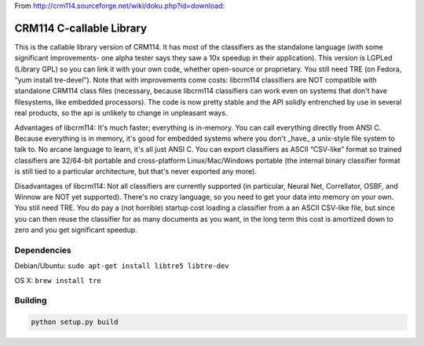 .. |travis-ci| image:: https://secure.travis-ci.org/alisaifee/limits.png?branch=master
    :target: https://travis-ci.org/#!/alisaifee/limits?branch=master

From http://crm114.sourceforge.net/wiki/doku.php?id=download:

*************************
CRM114 C-callable Library
*************************

|travis-ci|

This is the callable library version of CRM114. It has most of the
classifiers as the standalone language (with some significant
improvements- one alpha tester says they saw a 10x speedup in their
application). This version is LGPLed (Library GPL) so you can link it
with your own code, whether open-source or proprietary. You still need
TRE (on Fedora, “yum install tre-devel”). Note that with improvements
come costs: libcrm114 classifiers are NOT compatible with standalone
CRM114 class files (necessary, because libcrm114 classifiers can work
even on systems that don't have filesystems, like embedded
processors). The code is now pretty stable and the API solidly
entrenched by use in several real products, so the api is unlikely to
change in unpleasant ways.

Advantages of libcrm114: It's much faster; everything is
in-memory. You can call everything directly from ANSI C. Because
everything is in memory, it's good for embedded systems where you
don't _have_ a unix-style file system to talk to. No arcane language
to learn, it's all just ANSI C. You can export classifiers as ASCII
“CSV-like” format so trained classifiers are 32/64-bit portable and
cross-platform Linux/Mac/Windows portable (the internal binary
classifier format is still tied to a particular architecture, but
that's never exported any more).

Disadvantages of libcrm114: Not all classifiers are currently
supported (in particular, Neural Net, Correllator, OSBF, and Winnow
are NOT yet supported). There's no crazy language, so you need to get
your data into memory on your own. You still need TRE. You do pay a
(not horrible) startup cost loading a classifier from a an ASCII
CSV-like file, but since you can then reuse the classifier for as many
documents as you want, in the long term this cost is amortized down to
zero and you get significant speedup.


Dependencies
============

Debian/Ubuntu: ``sudo apt-get install libtre5 libtre-dev``

OS X: ``brew install tre``

Building
========

.. code-block:: bash

  python setup.py build
